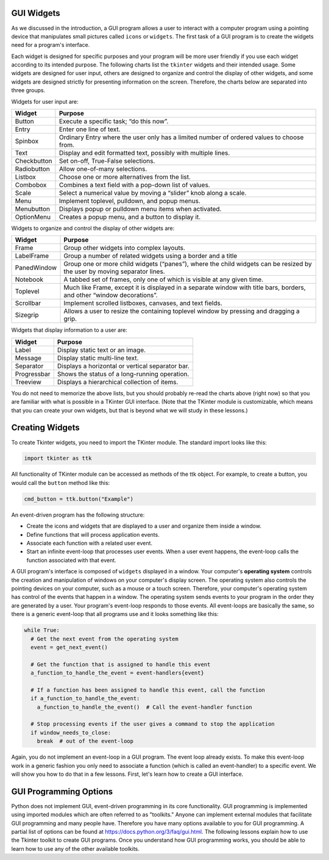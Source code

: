 ..  Copyright (C)  Brad Miller, David Ranum, Jeffrey Elkner, Peter Wentworth, Allen B. Downey, Chris
    Meyers, and Dario Mitchell.  Permission is granted to copy, distribute
    and/or modify this document under the terms of the GNU Free Documentation
    License, Version 1.3 or any later version published by the Free Software
    Foundation; with Invariant Sections being Forward, Prefaces, and
    Contributor List, no Front-Cover Texts, and no Back-Cover Texts.  A copy of
    the license is included in the section entitled "GNU Free Documentation
    License".

.. qnum::
   :prefix: gui-1-
   :start: 1


GUI Widgets
===========

As we discussed in the introduction, a GUI program allows a user
to interact with a computer program using a pointing device that manipulates
small pictures called ``icons`` or ``widgets``. The first task of a GUI
program is to create the widgets need for a program's interface.

Each widget is designed for specific purposes and your program will be more
user friendly if you use each widget according to its
intended purpose. The following charts list the ``tkinter`` widgets and their
intended usage. Some widgets are designed for user input, others are designed
to organize and control the display of other widgets, and some widgets are
designed strictly for presenting information on the screen. Therefore, the
charts below are separated into three groups.

Widgets for user input are:

===========  =============================================================================
Widget       Purpose
===========  =============================================================================
Button       Execute a specific task; “do this now”.
Entry        Enter one line of text.
Spinbox      Ordinary Entry where the user only has a limited number of ordered values to choose from.
Text         Display and edit formatted text, possibly with multiple lines.
Checkbutton  Set on-off, True-False selections.
Radiobutton  Allow one-of-many selections.
Listbox      Choose one or more alternatives from the list.
Combobox     Combines a text field with a pop-down list of values.
Scale        Select a numerical value by moving a “slider” knob along a scale.
Menu         Implement toplevel, pulldown, and popup menus.
Menubutton   Displays popup or pulldown menu items when activated.
OptionMenu   Creates a popup menu, and a button to display it.
===========  =============================================================================

Widgets to organize and control the display of other widgets are:

===========  =============================================================================
Widget       Purpose
===========  =============================================================================
Frame        Group other widgets into complex layouts.
LabelFrame   Group a number of related widgets using a border and a title
PanedWindow  Group one or more child widgets (“panes”), where the child
             widgets can be resized by the user by moving separator lines.
Notebook     A tabbed set of frames, only one of which is visible at any given time.
Toplevel     Much like Frame, except it is displayed in a separate window with
             title bars, borders, and other “window decorations”.
Scrollbar    Implement scrolled listboxes, canvases, and text fields.
Sizegrip     Allows a user to resize the containing toplevel window by pressing and dragging a grip.
===========  =============================================================================

Widgets that display information to a user are:

===========  =============================================================================
Widget       Purpose
===========  =============================================================================
Label        Display static text or an image.
Message      Display static multi-line text.
Separator    Displays a horizontal or vertical separator bar.
Progressbar  Shows the status of a long-running operation.
Treeview     Displays a hierarchical collection of items.
===========  =============================================================================

You do not need to memorize the above lists, but you should probably re-read
the charts above (right now) so that you are familiar with what is possible in a
TKinter GUI interface. (Note that the TKinter module is customizable, which
means that you can create your own widgets, but that is beyond what we will
study in these lessons.)

Creating Widgets
================

To create Tkinter widgets, you need to import the TKinter module. The standard
import looks like this:

.. code-block:: python

  import tkinter as ttk

All functionality of TKinter module can be accessed as methods of the ttk object.
For example, to create a button, you would call the ``button`` method like this:

.. code-block:: python

  cmd_button = ttk.button("Example")

An event-driven program has the following structure:

* Create the icons and widgets that are displayed to a user and organize
  them inside a window.
* Define functions that will process application events.
* Associate each function with a related user event.
* Start an infinite event-loop that processes user events. When a user
  event happens, the event-loop calls the function associated with that
  event.

A GUI program's interface is composed of ``widgets`` displayed in a window.
Your computer's **operating system** controls the creation and manipulation
of windows on your computer's display screen. The operating system also
controls the pointing devices on your computer, such as a mouse or a touch
screen. Therefore, your computer's operating system has control of the events
that happen in a window. The operating system sends events to your program in
the order they are generated by a user. Your program's event-loop responds to
those events. All event-loops are basically the same, so there is a
generic event-loop that all programs use and it looks something like this:

.. code-block:: python

  while True:
    # Get the next event from the operating system
    event = get_next_event()

    # Get the function that is assigned to handle this event
    a_function_to_handle_the_event = event-handlers{event}

    # If a function has been assigned to handle this event, call the function
    if a_function_to_handle_the_event:
      a_function_to_handle_the_event()  # Call the event-handler function

    # Stop processing events if the user gives a command to stop the application
    if window_needs_to_close:
      break  # out of the event-loop

Again, you do not implement an event-loop in a GUI program. The event
loop already exists. To make this event-loop work in a generic fashion you
only need to associate a function (which is called an event-handler) to a
specific event. We will show you how to do that in a few lessons. First,
let's learn how to create a GUI interface.

GUI Programming Options
=======================

Python does not implement GUI, event-driven programming in its core
functionality. GUI programming is implemented using imported modules which
are often referred to as "toolkits." Anyone can implement external modules
that facilitate GUI programming and many people have. Therefore you have
many options available to you for GUI programming. A partial list of options
can be found at https://docs.python.org/3/faq/gui.html. The following lessons
explain how to use the Tkinter toolkit to create GUI programs. Once you
understand how GUI programming works, you should be able to learn
how to use any of the other available toolkits.

.. index:: graphical user interface, GUI, event-driven programming, event loop, event-handler

